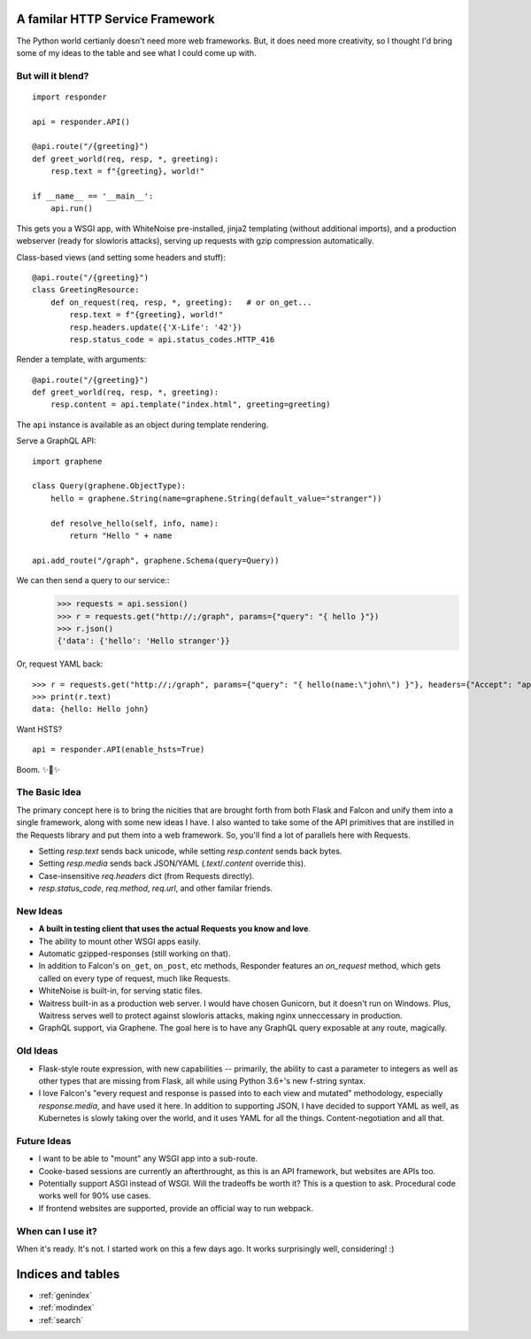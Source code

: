 .. responder documentation master file, created by
   sphinx-quickstart on Thu Oct 11 12:58:34 2018.
   You can adapt this file completely to your liking, but it should at least
   contain the root `toctree` directive.

A familar HTTP Service Framework
================================

The Python world certianly doesn't need more web frameworks. But, it does need more creativity, so I thought I'd bring some of my ideas to the table and see what I could come up with.

But will it blend?
------------------

::

    import responder

    api = responder.API()

    @api.route("/{greeting}")
    def greet_world(req, resp, *, greeting):
        resp.text = f"{greeting}, world!"

    if __name__ == '__main__':
        api.run()


This gets you a WSGI app, with WhiteNoise pre-installed, jinja2 templating (without additional imports), and a production webserver (ready for slowloris attacks), serving up requests with gzip compression automatically.

Class-based views (and setting some headers and stuff)::

    @api.route("/{greeting}")
    class GreetingResource:
        def on_request(req, resp, *, greeting):   # or on_get...
            resp.text = f"{greeting}, world!"
            resp.headers.update({'X-Life': '42'})
            resp.status_code = api.status_codes.HTTP_416


Render a template, with arguments::


    @api.route("/{greeting}")
    def greet_world(req, resp, *, greeting):
        resp.content = api.template("index.html", greeting=greeting)


The ``api`` instance is available as an object during template rendering.

Serve a GraphQL API::

    import graphene

    class Query(graphene.ObjectType):
        hello = graphene.String(name=graphene.String(default_value="stranger"))

        def resolve_hello(self, info, name):
            return "Hello " + name

    api.add_route("/graph", graphene.Schema(query=Query))


We can then send a query to our service::
    >>> requests = api.session()
    >>> r = requests.get("http://;/graph", params={"query": "{ hello }"})
    >>> r.json()
    {'data': {'hello': 'Hello stranger'}}


Or, request YAML back::

    >>> r = requests.get("http://;/graph", params={"query": "{ hello(name:\"john\") }"}, headers={"Accept": "application/x-yaml"})
    >>> print(r.text)
    data: {hello: Hello john}



Want HSTS?

::

    api = responder.API(enable_hsts=True)


Boom. ✨🍰✨


The Basic Idea
--------------

The primary concept here is to bring the nicities that are brought forth from both Flask and Falcon and unify them into a single framework, along with some new ideas I have. I also wanted to take some of the API primitives that are instilled in the Requests library and put them into a web framework. So, you'll find a lot of parallels here with Requests.

- Setting `resp.text` sends back unicode, while setting `resp.content` sends back bytes.
- Setting `resp.media` sends back JSON/YAML (`.text`/`.content` override this).
- Case-insensitive `req.headers` dict (from Requests directly).
- `resp.status_code`, `req.method`, `req.url`, and other familar friends.

New Ideas
---------

- **A built in testing client that uses the actual Requests you know and love**.
- The ability to mount other WSGI apps easily.
- Automatic gzipped-responses (still working on that).
- In addition to Falcon's ``on_get``, ``on_post``, etc methods, Responder features an `on_request` method, which gets called on every type of request, much like Requests.
- WhiteNoise is built-in, for serving static files.
- Waitress built-in as a production web server. I would have chosen Gunicorn, but it doesn't run on Windows. Plus, Waitress serves well to protect against slowloris attacks, making nginx unneccessary in production.
- GraphQL support, via Graphene. The goal here is to have any GraphQL query exposable at any route, magically.


Old Ideas
---------

- Flask-style route expression, with new capabilities -- primarily, the ability to cast a parameter to integers as well as other types that are missing from Flask, all while using Python 3.6+'s new f-string syntax.

- I love Falcon's "every request and response is passed into to each view and mutated" methodology, especially `response.media`, and have used it here. In addition to supporting JSON, I have decided to support YAML as well, as Kubernetes is slowly taking over the world, and it uses YAML for all the things. Content-negotiation and all that.

Future Ideas
------------

- I want to be able to "mount" any WSGI app into a sub-route.
- Cooke-based sessions are currently an afterthrought, as this is an API framework, but websites are APIs too.
- Potentially support ASGI instead of WSGI. Will the tradeoffs be worth it? This is a question to ask. Procedural code works well for 90% use cases.
- If frontend websites are supported, provide an official way to run webpack.

When can I use it?
------------------

When it's ready. It's not. I started work on this a few days ago. It works surprisingly well, considering! :)


Indices and tables
==================

* :ref:`genindex`
* :ref:`modindex`
* :ref:`search`
